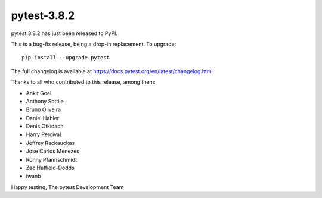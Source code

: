 pytest-3.8.2
=======================================

pytest 3.8.2 has just been released to PyPI.

This is a bug-fix release, being a drop-in replacement. To upgrade::

  pip install --upgrade pytest

The full changelog is available at https://docs.pytest.org/en/latest/changelog.html.

Thanks to all who contributed to this release, among them:

* Ankit Goel
* Anthony Sottile
* Bruno Oliveira
* Daniel Hahler
* Denis Otkidach
* Harry Percival
* Jeffrey Rackauckas
* Jose Carlos Menezes
* Ronny Pfannschmidt
* Zac Hatfield-Dodds
* iwanb


Happy testing,
The pytest Development Team
